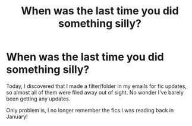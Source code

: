 #+TITLE: When was the last time you did something silly?

* When was the last time you did something silly?
:PROPERTIES:
:Author: Luna-shovegood
:Score: 0
:DateUnix: 1608052978.0
:DateShort: 2020-Dec-15
:FlairText: Discussion
:END:
Today, I discovered that I made a filter/folder in my emails for fic updates, so almost all of them were filed away out of sight. No wonder I've barely been getting any updates.

Only problem is, I no longer remember the fics I was reading back in January!

